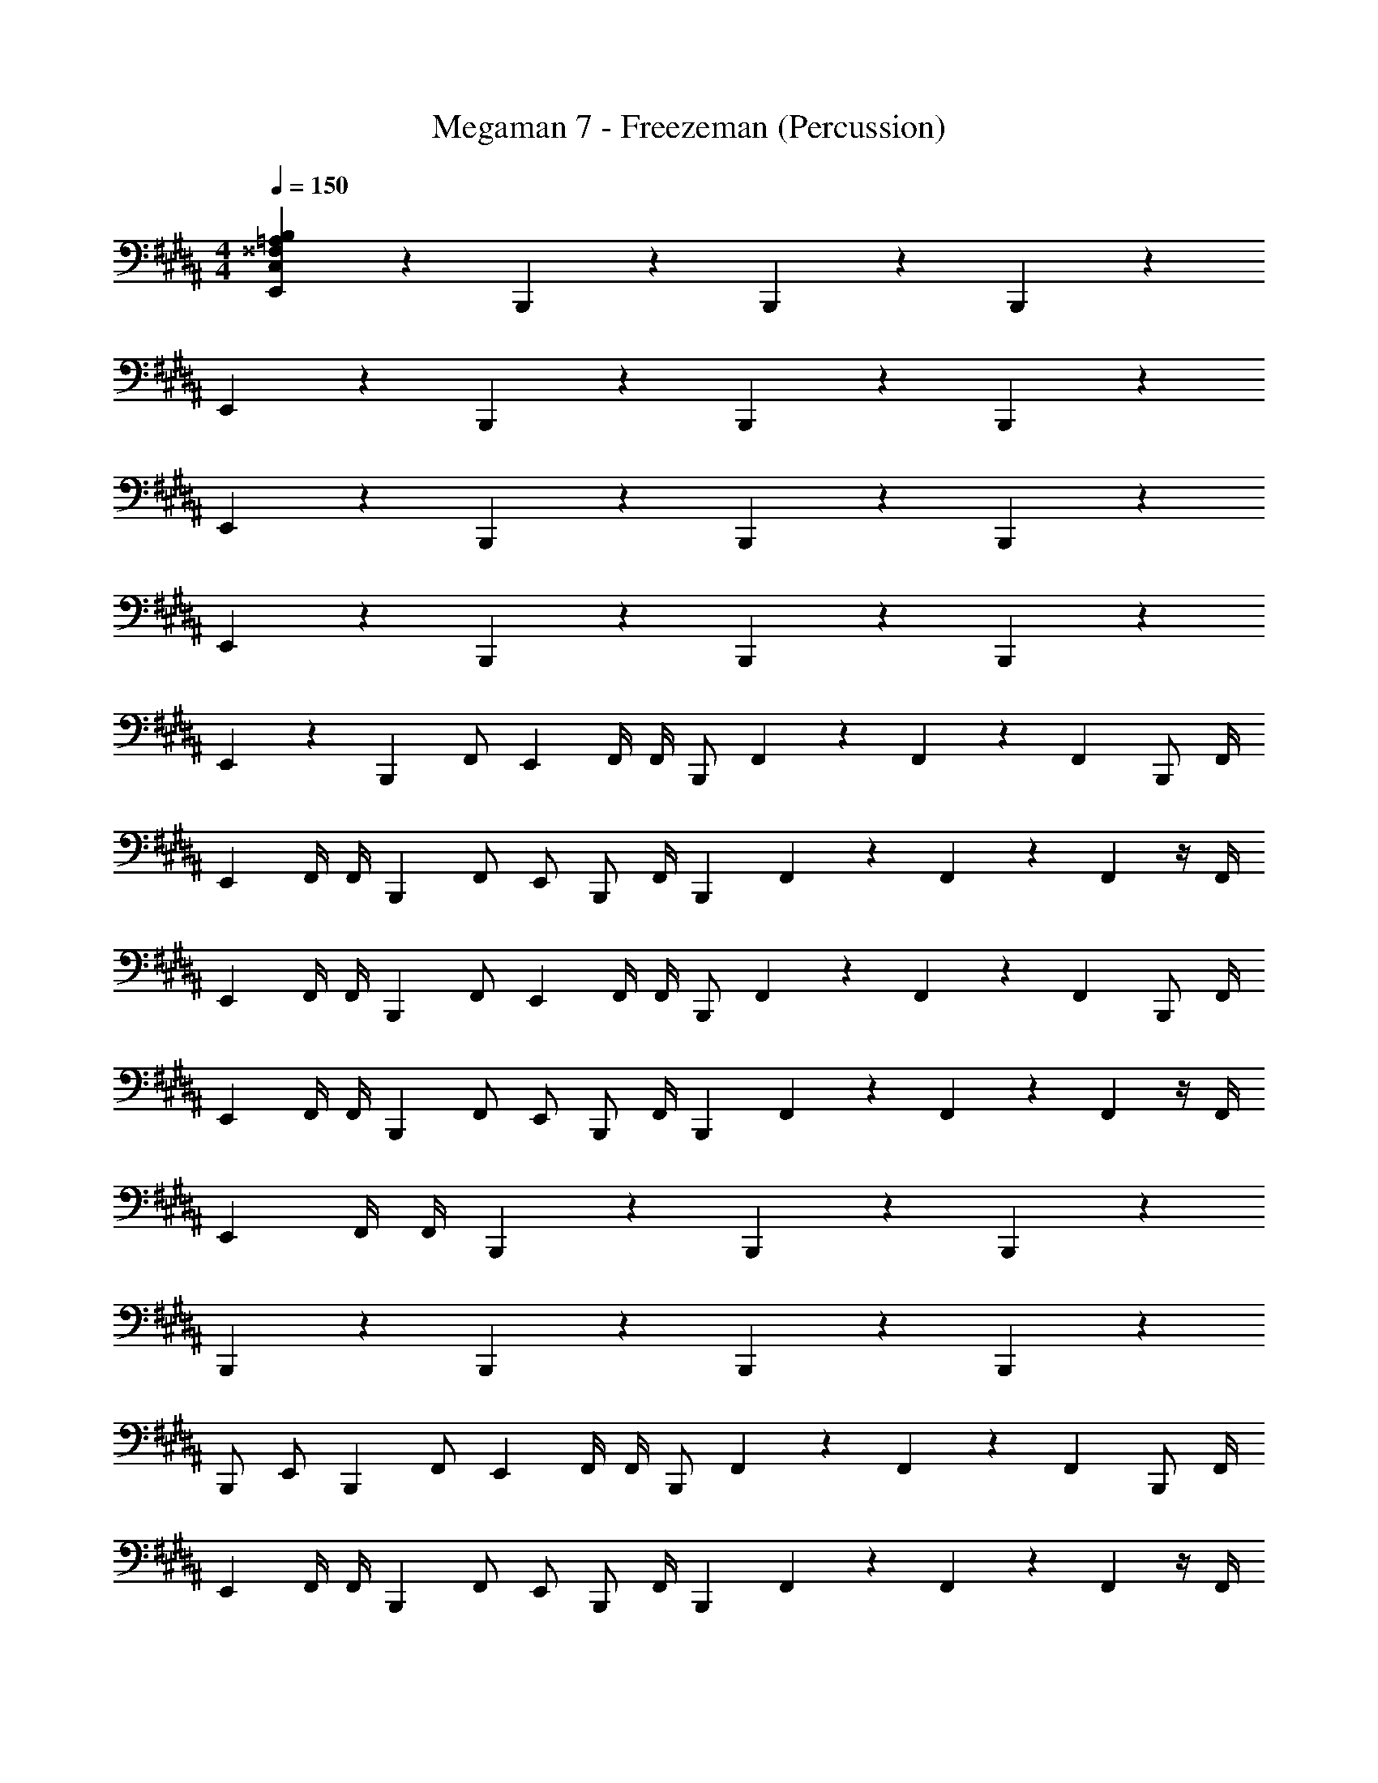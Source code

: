 X: 1
T: Megaman 7 - Freezeman (Percussion)
Z: ABC Generated by Starbound Composer
L: 1/4
M: 4/4
Q: 1/4=150
K: B
[B,5/6E,,5/6C,5/6^^F,5/6=A,5/6] z/6 B,,,5/6 z/6 B,,,5/6 z/6 B,,,5/6 z/6 
E,,5/6 z/6 B,,,5/6 z/6 B,,,5/6 z/6 B,,,5/6 z/6 
E,,5/6 z/6 B,,,5/6 z/6 B,,,5/6 z/6 B,,,5/6 z/6 
E,,5/6 z/6 B,,,5/6 z/6 B,,,5/6 z/6 B,,,5/6 z/6 
E,,5/6 z/6 [z/B,,,5/6] F,,/ [z/E,,5/6] F,,/4 F,,/4 [z/4B,,,/] F,,/14 z/84 F,,7/96 z/96 F,,/12 [z/4B,,,/] F,,/4 
[z/E,,5/6] F,,/4 F,,/4 [z/B,,,5/6] F,,/ E,,/ [z/4B,,,/] F,,/4 [z/4B,,,5/6] F,,/14 z/84 F,,7/96 z/96 F,,/12 z/4 F,,/4 
[z/E,,5/6] F,,/4 F,,/4 [z/B,,,5/6] F,,/ [z/E,,5/6] F,,/4 F,,/4 [z/4B,,,/] F,,/14 z/84 F,,7/96 z/96 F,,/12 [z/4B,,,/] F,,/4 
[z/E,,5/6] F,,/4 F,,/4 [z/B,,,5/6] F,,/ E,,/ [z/4B,,,/] F,,/4 [z/4B,,,5/6] F,,/14 z/84 F,,7/96 z/96 F,,/12 z/4 F,,/4 
[z/E,,5/6] F,,/4 F,,/4 B,,,5/6 z/6 B,,,5/6 z/6 B,,,5/6 z/6 
B,,,5/6 z/6 B,,,5/6 z/6 B,,,5/6 z/6 B,,,5/6 z/6 
B,,,/ E,,/ [z/B,,,5/6] F,,/ [z/E,,5/6] F,,/4 F,,/4 [z/4B,,,/] F,,/14 z/84 F,,7/96 z/96 F,,/12 [z/4B,,,/] F,,/4 
[z/E,,5/6] F,,/4 F,,/4 [z/B,,,5/6] F,,/ E,,/ [z/4B,,,/] F,,/4 [z/4B,,,5/6] F,,/14 z/84 F,,7/96 z/96 F,,/12 z/4 F,,/4 
[z/E,,5/6] F,,/4 F,,/4 B,,,5/6 z/6 B,,,5/6 z/6 B,,,5/6 z/6 
B,,,5/6 z/6 B,,,5/6 z/6 B,,,5/6 z/6 B,,,5/6 z/6 
B,,,/ E,,/ [z/B,,,5/6] F,,/ [z/E,,5/6] F,,/4 F,,/4 [z/4B,,,/] F,,/14 z/84 F,,7/96 z/96 F,,/12 [z/4B,,,/] F,,/4 
[z/E,,5/6] F,,/4 F,,/4 [z/B,,,5/6] F,,/ E,,/ [z/4B,,,/] F,,/4 [z/4E,,/] F,,/14 z/84 F,,7/96 z/96 F,,/12 [z/4E,,/] F,,/4 
[z/E,,5/6] F,,/4 F,,/4 E,,5/6 z/6 B,,,3/4 B,,,3/4 B,,,/ 
E,,5/6 z/6 E,,5/6 z/6 B,,,3/4 B,,,3/4 B,,,/ 
E,,5/6 z/6 E,,5/6 z/6 B,,,3/4 B,,,3/4 B,,,/ 
E,,5/6 z/6 B,,,5/6 z/6 E,,5/6 z2/3 B,,,/ 
E,,5/6 z/6 E,,5/6 z/6 B,,,3/4 B,,,3/4 B,,,/ 
E,,5/6 z/6 E,,5/6 z/6 B,,,3/4 B,,,3/4 B,,,/ 
E,,5/6 z/6 E,,5/6 z/6 B,,,3/4 B,,,3/4 B,,,/ 
E,,5/6 z/6 B,,,5/6 z/6 E,,5/6 z2/3 B,,,/ 
E,,5/6 z/6 B,,,5/6 z/6 B,,,5/6 z/6 B,,,5/6 z/6 
B,,,5/6 z/6 B,,,5/6 z/6 B,,,5/6 z/6 B,,,5/6 z/6 
B,,,/ E,,/ [z/B,,,5/6] F,,/ [z/E,,5/6] F,,/4 F,,/4 [z/4B,,,/] F,,/14 z/84 F,,7/96 z/96 F,,/12 [z/4B,,,/] F,,/4 
[z/E,,5/6] F,,/4 F,,/4 [z/B,,,5/6] F,,/ E,,/ [z/4B,,,/] F,,/4 [z/4B,,,5/6] F,,/14 z/84 F,,7/96 z/96 F,,/12 z/4 F,,/4 
[z/E,,5/6] F,,/4 F,,/4 B,,,5/6 z/6 B,,,5/6 z/6 B,,,5/6 z/6 
B,,,5/6 z/6 B,,,5/6 z/6 B,,,5/6 z/6 B,,,5/6 z/6 
B,,,/ E,,/ [z/B,,,5/6] F,,/ [z/E,,5/6] F,,/4 F,,/4 [z/4B,,,/] F,,/14 z/84 F,,7/96 z/96 F,,/12 [z/4B,,,/] F,,/4 
[z/E,,5/6] F,,/4 F,,/4 [z/B,,,5/6] F,,/ E,,/ [z/4B,,,/] F,,/4 [z/4B,,,5/6] F,,/14 z/84 F,,7/96 z/96 F,,/12 z/4 F,,/4 
[z/E,,5/6] F,,/4 F,,/4 B,,,5/6 z/6 B,,,5/6 z7/6 
B,,,5/6 z/6 B,,,5/6 z/6 B,,,5/6 z7/6 
B,,,5/6 z/6 B,,,5/6 z/6 B,,,5/6 z7/6 
B,,,5/6 z/6 B,,,5/6 z/6 B,,,5/6 z/6 B,,,/ B,,,/ 
B,,,5/6 z/6 B,,,5/6 z/6 B,,,/ E,,/ B,,,5/6 z/6 
B,,,/ E,,/ B,,,5/6 z/6 B,,,/ E,,/ B,,,5/6 z/6 
B,,,/ E,,/ B,,,5/6 z/6 B,,,/ E,,/ B,,,5/6 z/6 
B,,,/ E,,/ B,,,5/6 z/6 E,,5/6 z/6 B,,,5/6 z/6 
E,,5/6 z/6 B,,,5/6 z/6 E,,5/6 z/6 B,,,5/6 z/6 
E,,/ E,,/ B,,,5/6 z/6 B,,,5/6 z/6 B,,,5/6 z/6 
E,,5/6 z/6 B,,,5/6 z/6 B,,,5/6 z/6 B,,,5/6 z/6 
E,,5/6 z/6 B,,,5/6 z/6 B,,,5/6 z/6 B,,,5/6 z/6 
E,,5/6 z/6 B,,,5/6 z/6 B,,,5/6 z/6 B,,,5/6 z/6 
E,,5/6 z/6 [z/B,,,5/6] F,,/ [z/E,,5/6] F,,/4 F,,/4 [z/4B,,,/] F,,/14 z/84 F,,7/96 z/96 F,,/12 [z/4B,,,/] F,,/4 
[z/E,,5/6] F,,/4 F,,/4 [z/B,,,5/6] F,,/ E,,/ [z/4B,,,/] F,,/4 [z/4B,,,5/6] F,,/14 z/84 F,,7/96 z/96 F,,/12 z/4 F,,/4 
[z/E,,5/6] F,,/4 F,,/4 [z/B,,,5/6] F,,/ [z/E,,5/6] F,,/4 F,,/4 [z/4B,,,/] F,,/14 z/84 F,,7/96 z/96 F,,/12 [z/4B,,,/] F,,/4 
[z/E,,5/6] F,,/4 F,,/4 [z/B,,,5/6] F,,/ E,,/ [z/4B,,,/] F,,/4 [z/4B,,,5/6] F,,/14 z/84 F,,7/96 z/96 F,,/12 z/4 F,,/4 
[z/E,,5/6] F,,/4 F,,/4 B,,,5/6 z/6 B,,,5/6 z/6 B,,,5/6 z/6 
B,,,5/6 z/6 B,,,5/6 z/6 B,,,5/6 z/6 B,,,5/6 z/6 
B,,,/ E,,/ [z/B,,,5/6] F,,/ [z/E,,5/6] F,,/4 F,,/4 [z/4B,,,/] F,,/14 z/84 F,,7/96 z/96 F,,/12 [z/4B,,,/] F,,/4 
[z/E,,5/6] F,,/4 F,,/4 [z/B,,,5/6] F,,/ E,,/ [z/4B,,,/] F,,/4 [z/4B,,,5/6] F,,/14 z/84 F,,7/96 z/96 F,,/12 z/4 F,,/4 
[z/E,,5/6] F,,/4 F,,/4 B,,,5/6 z/6 B,,,5/6 z/6 B,,,5/6 z/6 
B,,,5/6 z/6 B,,,5/6 z/6 B,,,5/6 z/6 B,,,5/6 z/6 
B,,,/ E,,/ [z/B,,,5/6] F,,/ [z/E,,5/6] F,,/4 F,,/4 [z/4B,,,/] F,,/14 z/84 F,,7/96 z/96 F,,/12 [z/4B,,,/] F,,/4 
[z/E,,5/6] F,,/4 F,,/4 [z/B,,,5/6] F,,/ E,,/ [z/4B,,,/] F,,/4 [z/4E,,/] F,,/14 z/84 F,,7/96 z/96 F,,/12 [z/4E,,/] F,,/4 
[z/E,,5/6] F,,/4 F,,/4 E,,5/6 z/6 B,,,3/4 B,,,3/4 B,,,/ 
E,,5/6 z/6 E,,5/6 z/6 B,,,3/4 B,,,3/4 B,,,/ 
E,,5/6 z/6 E,,5/6 z/6 B,,,3/4 B,,,3/4 B,,,/ 
E,,5/6 z/6 B,,,5/6 z/6 E,,5/6 z2/3 B,,,/ 
E,,5/6 z/6 E,,5/6 z/6 B,,,3/4 B,,,3/4 B,,,/ 
E,,5/6 z/6 E,,5/6 z/6 B,,,3/4 B,,,3/4 B,,,/ 
E,,5/6 z/6 E,,5/6 z/6 B,,,3/4 B,,,3/4 B,,,/ 
E,,5/6 z/6 B,,,5/6 z/6 E,,5/6 z2/3 B,,,/ 
E,,5/6 z/6 B,,,5/6 z/6 B,,,5/6 z/6 B,,,5/6 z/6 
B,,,5/6 z/6 B,,,5/6 z/6 B,,,5/6 z/6 B,,,5/6 z/6 
B,,,/ E,,/ [z/B,,,5/6] F,,/ [z/E,,5/6] F,,/4 F,,/4 [z/4B,,,/] F,,/14 z/84 F,,7/96 z/96 F,,/12 [z/4B,,,/] F,,/4 
[z/E,,5/6] F,,/4 F,,/4 [z/B,,,5/6] F,,/ E,,/ [z/4B,,,/] F,,/4 [z/4B,,,5/6] F,,/14 z/84 F,,7/96 z/96 F,,/12 z/4 F,,/4 
[z/E,,5/6] F,,/4 F,,/4 B,,,5/6 z/6 B,,,5/6 z/6 B,,,5/6 z/6 
B,,,5/6 z/6 B,,,5/6 z/6 B,,,5/6 z/6 B,,,5/6 z/6 
B,,,/ E,,/ [z/B,,,5/6] F,,/ [z/E,,5/6] F,,/4 F,,/4 [z/4B,,,/] F,,/14 z/84 F,,7/96 z/96 F,,/12 [z/4B,,,/] F,,/4 
[z/E,,5/6] F,,/4 F,,/4 [z/B,,,5/6] F,,/ E,,/ [z/4B,,,/] F,,/4 [z/4B,,,5/6] F,,/14 z/84 F,,7/96 z/96 F,,/12 z/4 F,,/4 
[z/E,,5/6] F,,/4 F,,/4 B,,,5/6 z/6 B,,,5/6 z7/6 
B,,,5/6 z/6 B,,,5/6 z/6 B,,,5/6 z7/6 
B,,,5/6 z/6 B,,,5/6 z/6 B,,,5/6 z7/6 
B,,,5/6 z/6 B,,,5/6 z/6 B,,,5/6 z/6 B,,,/ B,,,/ 
B,,,5/6 z/6 B,,,5/6 z/6 B,,,/ E,,/ B,,,5/6 z/6 
B,,,/ E,,/ B,,,5/6 z/6 B,,,/ E,,/ B,,,5/6 z/6 
B,,,/ E,,/ B,,,5/6 z/6 B,,,/ E,,/ B,,,5/6 z/6 
B,,,/ E,,/ B,,,5/6 z/6 E,,5/6 z/6 B,,,5/6 z/6 
E,,5/6 z/6 B,,,5/6 z/6 E,,5/6 z/6 B,,,5/6 z/6 
E,,/ E,,/ 
